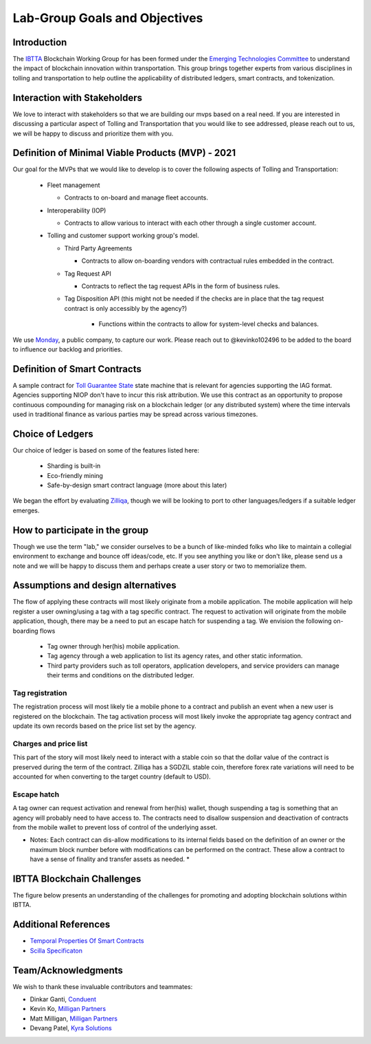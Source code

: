 Lab-Group Goals and Objectives
================================

Introduction
------------

The `IBTTA <https://www.ibtta.org>`__ Blockchain Working Group for has
been formed under the `Emerging Technologies
Committee <https://my.ibtta.org/About-Us/Committees>`__ to understand
the impact of blockchain innovation within transportation. This group
brings together experts from various disciplines in tolling and
transportation to help outline the applicability of distributed ledgers,
smart contracts, and tokenization.

Interaction with Stakeholders
-----------------------------

We love to interact with stakeholders so that we are building our mvps
based on a real need. If you are interested in discussing a particular
aspect of Tolling and Transportation that you would like to see
addressed, please reach out to us, we will be happy to discuss and
prioritize them with you.

Definition of Minimal Viable Products (MVP) - 2021
--------------------------------------------------------

Our goal for the MVPs that we would like to develop is to cover the
following aspects of Tolling and Transportation:

    * Fleet management

      * Contracts to on-board and manage fleet accounts.
    * Interoperability (IOP)
  
      * Contracts to allow various to interact with each other through a single customer account.
  
    * Tolling and customer support working group's model.

      * Third Party Agreements

        * Contracts to allow on-boarding vendors with contractual rules embedded in the contract.
      * Tag Request API
        
        * Contracts to reflect the tag request APIs in the form of business rules.

      * Tag Disposition API (this might not be needed if the checks are in place that the tag request contract is only accessibly by the agency?)
         
         * Functions within the contracts to allow for system-level checks and balances.

We use
`Monday <https://milliganpartners.monday.com/boards/1200830450/>`__, a
public company, to capture our work. Please reach out to @kevinko102496
to be added to the board to influence our backlog and priorities.

Definition of Smart Contracts
-----------------------------

A sample contract for `Toll Guarantee
State <https://github.com/IBTTA-Blockchain-Working-Group/Lab-Group/blob/master/docs/TollGuaranteeStateIBTTA.pdf>`__ state machine that is
relevant for agencies supporting the IAG format. Agencies supporting
NIOP don't have to incur this risk attribution. We use this contract as
an opportunity to propose continuous compounding for managing risk on a
blockchain ledger (or any distributed system) where the time intervals
used in traditional finance as various parties may be spread across
various timezones.

Choice of Ledgers
-----------------

Our choice of ledger is based on some of the features listed here:

  - Sharding is built-in
  - Eco-friendly mining
  - Safe-by-design smart contract language (more about this later)

We began the effort by evaluating `Zilliqa <https://www.zilliqa.com>`__,
though we will be looking to port to other languages/ledgers if a
suitable ledger emerges.

How to participate in the group
-------------------------------

Though we use the term "lab," we consider ourselves to be a bunch of
like-minded folks who like to maintain a collegial environment to
exchange and bounce off ideas/code, etc. If you see anything you like or
don't like, please send us a note and we will be happy to discuss them
and perhaps create a user story or two to memorialize them.

Assumptions and design alternatives
-----------------------------------

The flow of applying these contracts will most likely originate from a
mobile application. The mobile application will help register a user
owning/using a tag with a tag specific contract. The request to
activation will originate from the mobile application, though, there may
be a need to put an escape hatch for suspending a tag. We envision the following on-boarding flows

  * Tag owner through her(his) mobile application. 
  * Tag agency through a web application to list its agency rates, and other static information. 
  * Third party providers such as toll operators, application developers, and service providers can manage their terms and conditions on the distributed ledger.

Tag registration
~~~~~~~~~~~~~~~~

The registration process will most likely tie a mobile phone to a
contract and publish an event when a new user is registered on the
blockchain. The tag activation process will most likely invoke the
appropriate tag agency contract and update its own records based on the
price list set by the agency.

Charges and price list
~~~~~~~~~~~~~~~~~~~~~~

This part of the story will most likely need to interact with a stable
coin so that the dollar value of the contract is preserved during the
term of the contract. Zilliqa has a SGDZIL stable coin, therefore forex
rate variations will need to be accounted for when converting to the
target country (default to USD).

Escape hatch
~~~~~~~~~~~~

A tag owner can request activation and renewal from her(his) wallet,
though suspending a tag is something that an agency will probably need
to have access to. The contracts need to disallow suspension and
deactivation of contracts from the mobile wallet to prevent loss of
control of the underlying asset.

* Notes: Each contract can dis-allow modifications to its internal fields based on the definition of an owner or the maximum block number before with modifications can be performed on the contract. These allow a contract to have a sense of finality and transfer assets as needed. *


IBTTA Blockchain Challenges
---------------------------------
The figure below presents an understanding of the challenges for promoting and adopting blockchain solutions within IBTTA.
  .. image:: IBTTAChallenges-1.png

Additional References
-----------------------------------

- `Temporal Properties Of Smart Contracts <https://github.com/Zilliqa/scilla/blob/master/docs/temporal-isola18.pdf>`__
- `Scilla Specificaton <https://github.com/Zilliqa/scilla/blob/master/docs/scilla-spec.pdf>`__


Team/Acknowledgments
-----------------------------------

We wish to thank these invaluable contributors and teammates:

-  Dinkar Ganti, `Conduent <https://www.conduent.com>`__
-  Kevin Ko, `Milligan Partners <https://www.milliganpartners.com>`__
-  Matt Milligan, `Milligan
   Partners <https://www.milliganpartners.com>`__
-  Devang Patel, `Kyra Solutions <https://www.kyrasolutions.com>`__
